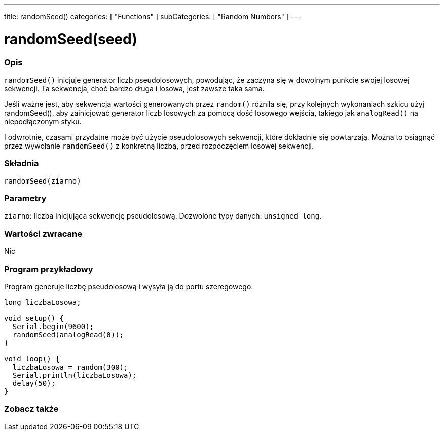 ---
title: randomSeed()
categories: [ "Functions" ]
subCategories: [ "Random Numbers" ]
---





= randomSeed(seed)


// POCZĄTEK SEKCJI OPISOWEJ
[#overview]
--

[float]
=== Opis
`randomSeed()` inicjuje generator liczb pseudolosowych, powodując, że zaczyna się w dowolnym punkcie swojej losowej sekwencji. Ta sekwencja, choć bardzo długa i losowa, jest zawsze taka sama.

Jeśli ważne jest, aby sekwencja wartości generowanych przez `random()` różniła się, przy kolejnych wykonaniach szkicu użyj randomSeed(), aby zainicjować generator liczb losowych za pomocą dość losowego wejścia, takiego jak `analogRead()` na niepodłączonym styku.

I odwrotnie, czasami przydatne może być użycie pseudolosowych sekwencji, które dokładnie się powtarzają. Można to osiągnąć przez wywołanie `randomSeed()` z konkretną liczbą, przed rozpoczęciem losowej sekwencji.
[%hardbreaks]


[float]
=== Składnia
`randomSeed(ziarno)`


[float]
=== Parametry
`ziarno`: liczba inicjująca sekwencję pseudolosową. Dozwolone typy danych: `unsigned long`.


[float]
=== Wartości zwracane
Nic

--
// KONIEC SEKCJI OPISOWEJ




// POCZĄTEK SEKCJI JAK UŻYWAĆ
[#howtouse]
--

[float]
=== Program przykładowy
// Poniżej dodaj przykładowy program i opisz jego działanie   ►►►►► TA SEKCJA JEST OBOWIĄZKOWA ◄◄◄◄◄
Program generuje liczbę pseudolosową i wysyła ją do portu szeregowego.

[source,arduino]
----
long liczbaLosowa;

void setup() {
  Serial.begin(9600);
  randomSeed(analogRead(0));
}

void loop() {
  liczbaLosowa = random(300);
  Serial.println(liczbaLosowa);
  delay(50);
}
----

--
// KONIEC SEKCJI JAK UŻYWAĆ


// POCZĄTEK SEKCJI ZOBACZ TAKŻE
[#see_also]
--

[float]
=== Zobacz także

--
// KONIEC SEKCJI ZOBACZ TAKŻE
